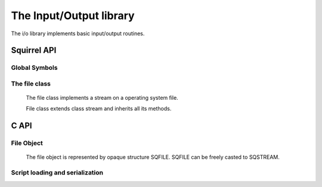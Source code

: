 .. _stdlib_stdiolib:

========================
The Input/Output library
========================

The i/o library implements basic input/output routines.

--------------
Squirrel API
--------------

++++++++++++++
Global Symbols
++++++++++++++


.. js:function:: dofile(path, [raiseerror])

    compiles a squirrel script or loads a precompiled one and executes it.
    returns the value returned by the script or null if no value is returned.
    if the optional parameter 'raiseerror' is true, the compiler error handler is invoked
    in case of a syntax error. If raiseerror is omitted or set to false, the compiler
    error handler is not invoked.
    When squirrel is compiled in Unicode mode the function can handle different character encodings,
    UTF8 with and without prefix and UCS-2 prefixed(both big endian an little endian).
    If the source stream is not prefixed UTF8 encoding is used as default.

.. js:function:: loadfile(path, [raiseerror])

    compiles a squirrel script or loads a precompiled one an returns it as as function.
    if the optional parameter 'raiseerror' is true, the compiler error handler is invoked
    in case of a syntax error. If raiseerror is omitted or set to false, the compiler
    error handler is not invoked.
    When squirrel is compiled in Unicode mode the function can handle different character encodings,
    UTF8 with and without prefix and UCS-2 prefixed(both big endian an little endian).
    If the source stream is not prefixed UTF8 encoding is used as default.

.. js:function:: writeclosuretofile(destpath, closure)

    serializes a closure to a bytecode file (destpath). The serialized file can be loaded
    using loadfile() and dofile().


.. js:data:: stderr

    File object bound on the os *standard error* stream

.. js:data:: stdin

    File object bound on the os *standard input* stream

.. js:data:: stdout

    File object bound on the os *standard output* stream


++++++++++++++
The file class
++++++++++++++

    The file class implements a stream on a operating system file.
    
    File class extends class stream and inherits all its methods.

.. js:class:: file(path, patten)

    It's constructor imitates the behaviour of the C runtime function fopen for eg. ::

        local myfile = file("test.xxx","wb+");

    creates a file with read/write access in the current directory.

--------------
C API
--------------

.. _sqstd_register_iolib:

.. c:function:: SQRESULT sqstd_register_iolib(HSQUIRRELVM v)

    :param HSQUIRRELVM v: the target VM
    :returns: an SQRESULT
    :remarks: The function aspects a table on top of the stack where to register the global library functions.

    initialize and register the io library in the given VM.

++++++++++++++
File Object
++++++++++++++

    The file object is represented by opaque structure SQFILE. SQFILE can be freely casted to SQSTREAM.

.. c:function:: SQFILE sqstd_fopen(const SQChar *filename ,const SQChar *mode)

    :param SQChar* filename: file name
    :param SQChar* mode: I/O mode
    :returns: a stream object representing file
    
    Opens file `filename` in mode `mode` and returns a file object bounded to opened file.
    
    File must be released by call to sqstd_fclose.

.. c:function:: SQInteger sqstd_fread(void *buffer, SQInteger size, SQInteger count, SQFILE file)

    :param void* buffer: buffer to read to
    :param SQInteger size: item size
    :param SQInteger count: items count
    :param SQFILE file: the file to read from
	:returns: return the number of items read. This number equals the number of bytes transferred only when `size` is 1.
    
    Reads `count` items of data, each `size` bytes long, from the file `file`, storing them at the location given by `buffer`.
	
.. c:function:: SQInteger sqstd_fwrite(const void *buffer, SQInteger size, SQInteger count, SQFILE file)

    :param void* buffer: buffer with data to be writen
    :param SQInteger size: item size
    :param SQInteger count: items count
    :param SQFILE stream: the stream to write to
	:returns: the number of items written. This number equals the number of bytes transferred only when `size` is 1.

    Writes `count` items of data, each `size` bytes long, to the file `file`, obtaining them from the location given by `buffer`.

.. c:function:: sqstd_fseek(SQFILE file, SQInteger offset, SQInteger origin)

    :param SQFILE file: the file
    :param SQInteger offset: offset in file relative to `origin`
    :param SQInteger origin: origin of `offset`
    :returns: 0 on success or non-zeto on failure.

    Sets position in the file.
    `origin` can be one of:

        +--------------+-------------------------------------------+
        |  SQ_SEEK_SET |  beginning of the stream                  |
        +--------------+-------------------------------------------+
        |  SQ_SEEK_CUR |  current location                         |
        +--------------+-------------------------------------------+
        |  SQ_SEEK_END |  end of the stream                        |
        +--------------+-------------------------------------------+

.. c:function:: SQInteger sqstd_ftell(SQFILE file)

    :param SQFILE file: the file
    :returns: the position in the stream or -1 on error.

.. c:function:: SQInteger sqstd_fflush(SQFILE file)

    :param SQFILE file: the file
    :returns: 0 on success or non-zeto on failure.

    Flushes the file.

.. c:function:: SQInteger sqstd_feof(SQFILE file)

    :param SQFILE file: the file
    :returns: non-zero if end of file is reached, zero if not.
    
    Checks if end of file was reached.
    
.. c:function:: SQInteger sqstd_fclose(SQFILE file)

    :param SQFILE file: the file
    :returns: 0 on success or non-zeto on failure.
    
    Closes and releases the file object. Returns zero on success or non-zeto on failure.
    All file object obtained by call to sqstd_fopen must be released by sqstd_fclose.


.. c:function:: SQRESULT sqstd_createfile( HSQUIRRELVM v, SQUserPointer file, SQBool owns)

    :param HSQUIRRELVM v: the target VM
    :param SQUserPointer file: the C FILE handle that will be represented by the file object
    :param SQBool owns: if true the stream will be automatically closed when the newly create file object is destroyed.
    :returns: an SQRESULT

    Creates a file object bound to the C FILE passed as parameter `file` and pushes it in the stack

.. c:function:: SQRESULT sqstd_getfile(HSQUIRRELVM v, SQInteger idx, SQUserPointer* file)

    :param HSQUIRRELVM v: the target VM
    :param SQInteger idx: and index in the stack
    :param SQUserPointer* file: A pointer to a C FILE handle that will store the result
    :returns: an SQRESULT

    Retrieve the pointer of a C FILE handle from an arbitrary position in the stack.

.. c:function:: SQRESULT sqstd_opensqfile(HSQUIRRELVM v, const SQChar *filename ,const SQChar *mode)

    :param HSQUIRRELVM v: the target VM
    :param SQChar* filename: file name
    :param SQChar* mode: I/O mode
    :returns: an SQRESULT
    
    Opens file `filename` in mode `mode`, creates a file object and pushes it in the stack

.. c:function:: SQRESULT sqstd_createsqfile(HSQUIRRELVM v, SQFILE file,SQBool own)

    :param HSQUIRRELVM v: the target VM
    :param SQFILE file: file
    :param SQBool own: if true the file will be automatically closed when the newly create file object is destroyed.
    :returns: an SQRESULT
    
    Creates a file object bound to the SQFILE `file` and pushes it in the stack

.. c:function:: SQRESULT sqstd_getsqfile(HSQUIRRELVM v, SQInteger idx, SQFILE *file)

    :param HSQUIRRELVM v: the target VM
    :param SQInteger idx: and index in the stack
    :param SQFILE* file: A pointer to a SQFILE that will store the result
    :returns: an SQRESULT

    Retrieve the pointer of a SQFILE handle from an arbitrary position in the stack.

++++++++++++++++++++++++++++++++
Script loading and serialization
++++++++++++++++++++++++++++++++

.. c:function:: SQRESULT sqstd_loadfile(HSQUIRRELVM v, const SQChar* filename, SQBool printerror)

    :param HSQUIRRELVM v: the target VM
    :param SQChar* filename: path of the script that has to be loaded
    :param SQBool printerror: if true the compiler error handler will be called if a error occurs
    :returns: an SQRESULT

    Compiles a squirrel script or loads a precompiled one an pushes it as closure in the stack.
    The function can handle different character encodings, UTF8 with and without prefix and UCS-2 prefixed(both big endian an little endian).
    If the source stream is not prefixed UTF8 encoding is used as default.

.. c:function:: SQRESULT sqstd_dofile(HSQUIRRELVM v, const SQChar* filename, SQBool retval, SQBool printerror)

    :param HSQUIRRELVM v: the target VM
    :param SQChar* filename: path of the script that has to be loaded
    :param SQBool retval: if true the function will push the return value of the executed script in the stack.
    :param SQBool printerror: if true the compiler error handler will be called if a error occurs
    :returns: an SQRESULT
    :remarks: the function expects a table on top of the stack that will be used as 'this' for the execution of the script. The 'this' parameter is left untouched in the stack.

    Compiles a squirrel script or loads a precompiled one and executes it.
    Optionally pushes the return value of the executed script in the stack.
    The function can handle different character encodings, UTF8 with and without prefix and UCS-2 prefixed(both big endian an little endian).
    If the source stream is not prefixed, UTF8 encoding is used as default. ::

        sq_pushroottable(v); //push the root table(were the globals of the script will are stored)
        sqstd_dofile(v, _SC("test.nut"), SQFalse, SQTrue);// also prints syntax errors if any

.. c:function:: SQRESULT sqstd_writeclosuretofile(HSQUIRRELVM v, const SQChar* filename)

    :param HSQUIRRELVM v: the target VM
    :param SQChar* filename: destination path of serialized closure
    :returns: an SQRESULT

    serializes the closure at the top position in the stack as bytecode in
    the file specified by the parameter filename. If a file with the
    same name already exists, it will be overwritten.

